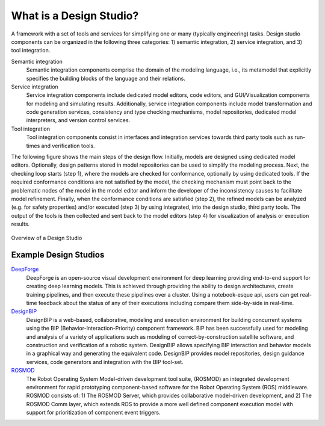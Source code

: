 What is a Design Studio?
======================
A framework with a set of tools and services for simplifying one or many (typically engineering) tasks.
Design studio components can be organized in the following three categories: 1) semantic integration, 2) service integration, and 3) tool integration.

Semantic integration
    Semantic integration components comprise the domain of the modeling language, i.e., its metamodel that explicitly specifies the building blocks of the language and their relations.

Service integration
    Service integration components include dedicated model editors, code editors, and GUI/Visualization components for modeling and simulating results.
    Additionally, service integration components include model transformation and code generation services, consistency
    and type checking mechanisms, model repositories, dedicated model interpreters, and version control services.

Tool integration
    Tool integration components consist in interfaces and integration services towards third party tools such as run-times and verification tools.

The following figure shows the main steps of the design flow. Initially, models are designed using dedicated model editors.
Optionally, design patterns stored in model repositories can be used to simplify the modeling process. Next, the checking loop starts (step 1),
where the models are checked for conformance, optionally by using dedicated tools. If the required conformance conditions are not satisfied by the model,
the checking mechanism must point back to the problematic nodes of the model in the model editor and inform the developer of the inconsistency
causes to facilitate model refinement. Finally, when the conformance conditions are satisfied (step 2),
the refined models can be analyzed (e.g. for safety properties) and/or executed (step 3) by using integrated, into the design studio, third party tools.
The output of the tools is then collected and sent back to the model editors (step 4) for visualization of analysis or execution results.

.. figure:: DesignStudioFlow.png
    :align: center
    :scale: 80 %

    Overview of a Design Studio


Example Design Studios
--------------------

`DeepForge <http://deepforge.org>`_
  DeepForge is an open-source visual development environment for deep learning providing end-to-end support for creating
  deep learning models. This is achieved through providing the ability to design architectures, create training pipelines,
  and then execute these pipelines over a cluster. Using a notebook-esque api, users can get real-time feedback about the
  status of any of their executions including compare them side-by-side in real-time.

`DesignBIP <https://github.com/anmavrid/webgme-bip>`_
    DesignBIP is a web-based, collaborative, modeling and execution environment for building concurrent systems using the BIP (Behavior-Interaction-Priority) component framework. BIP has been successfully used for modeling and analysis of a variety of applications such as modeling of correct-by-construction satellite software, and construction and verification of a robotic system. DesignBIP allows specifying BIP interaction and behavior models in a graphical way and generating the equivalent code. DesignBIP provides model repositories, design guidance services, code generators and integration with the BIP tool-set.

`ROSMOD <https://github.com/rosmod/webgme-rosmod>`_
  The Robot Operating System Model-driven development tool suite, (ROSMOD) an integrated development environment for rapid prototyping component-based software for the Robot Operating System (ROS) middleware. ROSMOD consists of:
  1) The ROSMOD Server, which provides collaborative model-driven development, and 2) The ROSMOD Comm layer, which extends ROS to provide a more well defined component execution model with support for prioritization of component event triggers.


